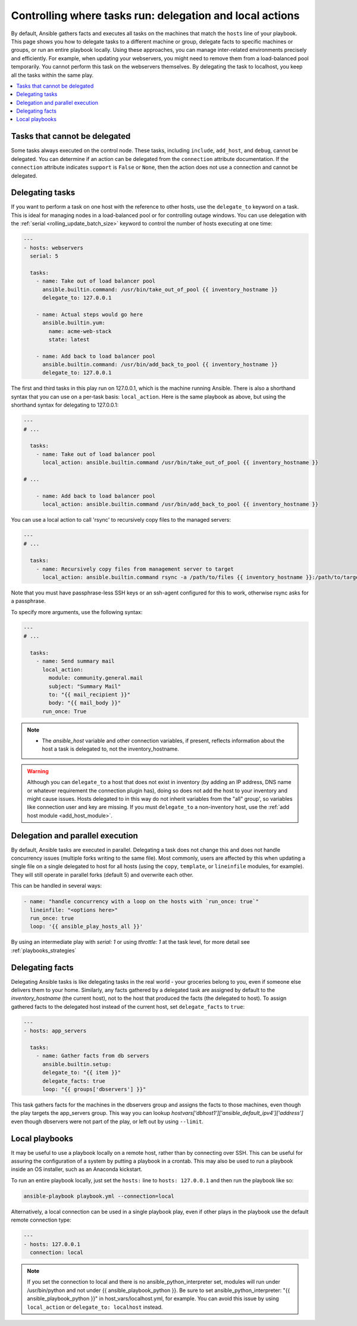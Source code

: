 .. _playbooks_delegation:

Controlling where tasks run: delegation and local actions
=========================================================

By default, Ansible gathers facts and executes all tasks on the machines that match the ``hosts`` line of your playbook. This page shows you how to delegate tasks to a different machine or group, delegate facts to specific machines or groups, or run an entire playbook locally. Using these approaches, you can manage inter-related environments precisely and efficiently. For example, when updating your webservers, you might need to remove them from a load-balanced pool temporarily. You cannot perform this task on the webservers themselves. By delegating the task to localhost, you keep all the tasks within the same play.

.. contents::
   :local:

Tasks that cannot be delegated
------------------------------

Some tasks always executed on the control node. These tasks, including ``include``, ``add_host``, and ``debug``, cannot be delegated.
You can determine if an action can be delegated from the ``connection`` attribute documentation.
If the ``connection`` attribute indicates ``support`` is ``False`` or ``None``, then the action does not use a connection and cannot be delegated.

.. _delegation:

Delegating tasks
----------------

If you want to perform a task on one host with the reference to other hosts, use the ``delegate_to`` keyword on a task. This is ideal for managing nodes in a load-balanced pool or for controlling outage windows. You can use delegation with the :ref:`serial <rolling_update_batch_size>` keyword to control the number of hosts executing at one time:

.. code-block:: yaml

    ---
    - hosts: webservers
      serial: 5

      tasks:
        - name: Take out of load balancer pool
          ansible.builtin.command: /usr/bin/take_out_of_pool {{ inventory_hostname }}
          delegate_to: 127.0.0.1

        - name: Actual steps would go here
          ansible.builtin.yum:
            name: acme-web-stack
            state: latest

        - name: Add back to load balancer pool
          ansible.builtin.command: /usr/bin/add_back_to_pool {{ inventory_hostname }}
          delegate_to: 127.0.0.1

The first and third tasks in this play run on 127.0.0.1, which is the machine running Ansible. There is also a shorthand syntax that you can use on a per-task basis: ``local_action``. Here is the same playbook as above, but using the shorthand syntax for delegating to 127.0.0.1:

.. code-block:: yaml

    ---
    # ...

      tasks:
        - name: Take out of load balancer pool
          local_action: ansible.builtin.command /usr/bin/take_out_of_pool {{ inventory_hostname }}

    # ...

        - name: Add back to load balancer pool
          local_action: ansible.builtin.command /usr/bin/add_back_to_pool {{ inventory_hostname }}

You can use a local action to call 'rsync' to recursively copy files to the managed servers:

.. code-block:: yaml

    ---
    # ...

      tasks:
        - name: Recursively copy files from management server to target
          local_action: ansible.builtin.command rsync -a /path/to/files {{ inventory_hostname }}:/path/to/target/

Note that you must have passphrase-less SSH keys or an ssh-agent configured for this to work, otherwise rsync asks for a passphrase.

To specify more arguments, use the following syntax:

.. code-block:: yaml

    ---
    # ...

      tasks:
        - name: Send summary mail
          local_action:
            module: community.general.mail
            subject: "Summary Mail"
            to: "{{ mail_recipient }}"
            body: "{{ mail_body }}"
          run_once: True

.. note::
    - The `ansible_host` variable and other connection variables, if present, reflects information about the host a task is delegated to, not the inventory_hostname.

.. warning::

 Although you can ``delegate_to`` a host that does not exist in inventory (by adding an IP address, DNS name or whatever requirement the connection plugin has), doing so does not add the host to your inventory and might cause issues. Hosts delegated to in this way do not inherit variables from the "all" group', so variables like connection user and key are missing. If you must ``delegate_to`` a non-inventory host, use the :ref:`add host module <add_host_module>`.


.. _delegate_parallel:

Delegation and parallel execution
---------------------------------
By default, Ansible tasks are executed in parallel. Delegating a task does not change this and does not handle concurrency issues (multiple forks writing to the same file).
Most commonly, users are affected by this when updating a single file on a single delegated to host for all hosts (using the ``copy``, ``template``, or ``lineinfile`` modules, for example). They will still operate in parallel forks (default 5) and overwrite each other.

This can be handled in several ways:

.. code-block:: yaml

    - name: "handle concurrency with a loop on the hosts with `run_once: true`"
      lineinfile: "<options here>"
      run_once: true
      loop: '{{ ansible_play_hosts_all }}'

By using an intermediate play with  `serial: 1` or using  `throttle: 1` at the task level, for more detail see :ref:`playbooks_strategies`

.. _delegate_facts:

Delegating facts
----------------

Delegating Ansible tasks is like delegating tasks in the real world - your groceries belong to you, even if someone else delivers them to your home. Similarly, any facts gathered by a delegated task are assigned by default to the `inventory_hostname` (the current host), not to the host that produced the facts (the delegated to host). To assign gathered facts to the delegated host instead of the current host, set ``delegate_facts`` to ``true``:

.. code-block:: yaml

    ---
    - hosts: app_servers

      tasks:
        - name: Gather facts from db servers
          ansible.builtin.setup:
          delegate_to: "{{ item }}"
          delegate_facts: true
          loop: "{{ groups['dbservers'] }}"

This task gathers facts for the machines in the dbservers group and assigns the facts to those machines, even though the play targets the app_servers group. This way you can lookup `hostvars['dbhost1']['ansible_default_ipv4']['address']` even though dbservers were not part of the play, or left out by using ``--limit``.

.. _local_playbooks:

Local playbooks
---------------

It may be useful to use a playbook locally on a remote host, rather than by connecting over SSH.  This can be useful for assuring the configuration of a system by putting a playbook in a crontab.  This may also be used
to run a playbook inside an OS installer, such as an Anaconda kickstart.

To run an entire playbook locally, just set the ``hosts:`` line to ``hosts: 127.0.0.1`` and then run the playbook like so:

.. code-block:: shell

    ansible-playbook playbook.yml --connection=local

Alternatively, a local connection can be used in a single playbook play, even if other plays in the playbook
use the default remote connection type:

.. code-block:: yaml

    ---
    - hosts: 127.0.0.1
      connection: local

.. note::
    If you set the connection to local and there is no ansible_python_interpreter set, modules will run under /usr/bin/python and not
    under {{ ansible_playbook_python }}. Be sure to set ansible_python_interpreter: "{{ ansible_playbook_python }}" in
    host_vars/localhost.yml, for example. You can avoid this issue by using ``local_action`` or ``delegate_to: localhost`` instead.

.. seealso::

   :ref:`playbooks_intro`
       An introduction to playbooks
   :ref:`playbooks_strategies`
       More ways to control how and where Ansible executes
   `Ansible Examples on GitHub <https://github.com/ansible/ansible-examples>`_
       Many examples of full-stack deployments
   `User Mailing List <https://groups.google.com/group/ansible-devel>`_
       Have a question?  Stop by the Google group!
   :ref:`communication_irc`
       How to join Ansible chat channels
